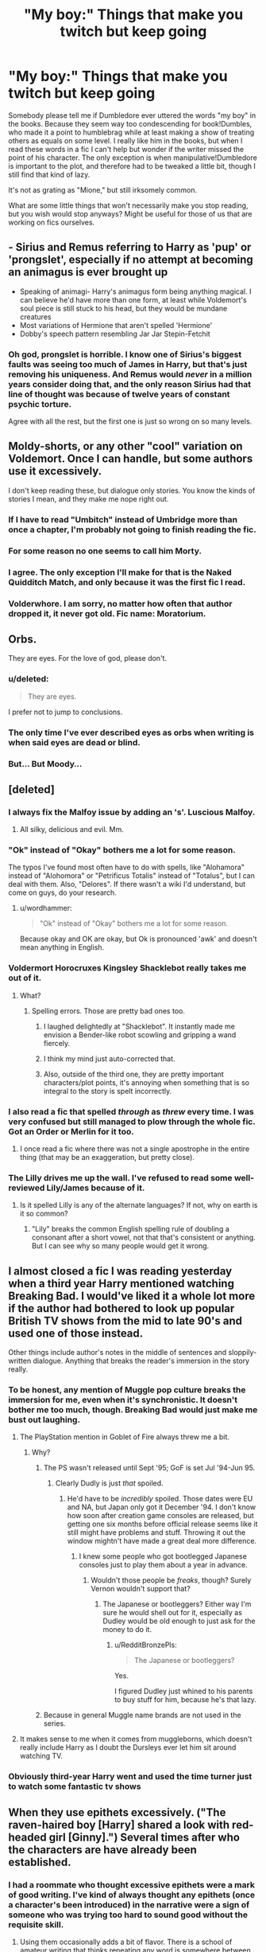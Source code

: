 #+TITLE: "My boy:" Things that make you twitch but keep going

* "My boy:" Things that make you twitch but keep going
:PROPERTIES:
:Author: FreakingTea
:Score: 18
:DateUnix: 1404913178.0
:DateShort: 2014-Jul-09
:FlairText: Discussion
:END:
Somebody please tell me if Dumbledore ever uttered the words "my boy" in the books. Because they seem way too condescending for book!Dumbles, who made it a point to humblebrag while at least making a show of treating others as equals on some level. I really like him in the books, but when I read these words in a fic I can't help but wonder if the writer missed the point of his character. The only exception is when manipulative!Dumbledore is important to the plot, and therefore had to be tweaked a little bit, though I still find that kind of lazy.

It's not as grating as "Mione," but still irksomely common.

What are some little things that won't necessarily make you stop reading, but you wish would stop anyways? Might be useful for those of us that are working on fics ourselves.


** - Sirius and Remus referring to Harry as 'pup' or 'prongslet', especially if no attempt at becoming an animagus is ever brought up
- Speaking of animagi- Harry's animagus form being anything magical. I can believe he'd have more than one form, at least while Voldemort's soul piece is still stuck to his head, but they would be mundane creatures
- Most variations of Hermione that aren't spelled 'Hermione'
- Dobby's speech pattern resembling Jar Jar Stepin-Fetchit
:PROPERTIES:
:Author: wordhammer
:Score: 26
:DateUnix: 1404928013.0
:DateShort: 2014-Jul-09
:END:

*** Oh god, prongslet is horrible. I know one of Sirius's biggest faults was seeing too much of James in Harry, but that's just removing his uniqueness. And Remus would /never/ in a million years consider doing that, and the only reason Sirius had that line of thought was because of twelve years of constant psychic torture.

Agree with all the rest, but the first one is just so wrong on so many levels.
:PROPERTIES:
:Author: Teh_Warlus
:Score: 11
:DateUnix: 1404932207.0
:DateShort: 2014-Jul-09
:END:


** Moldy-shorts, or any other "cool" variation on Voldemort. Once I can handle, but some authors use it excessively.

I don't keep reading these, but dialogue only stories. You know the kinds of stories I mean, and they make me nope right out.
:PROPERTIES:
:Author: Serpensortia
:Score: 21
:DateUnix: 1404922928.0
:DateShort: 2014-Jul-09
:END:

*** If I have to read "Umbitch" instead of Umbridge more than once a chapter, I'm probably not going to finish reading the fic.
:PROPERTIES:
:Author: MillionStraws
:Score: 4
:DateUnix: 1405300246.0
:DateShort: 2014-Jul-14
:END:


*** For some reason no one seems to call him Morty.
:PROPERTIES:
:Author: FreakingTea
:Score: 3
:DateUnix: 1405165234.0
:DateShort: 2014-Jul-12
:END:


*** I agree. The only exception I'll make for that is the Naked Quidditch Match, and only because it was the first fic I read.
:PROPERTIES:
:Author: ItsOnDVR
:Score: 1
:DateUnix: 1404968432.0
:DateShort: 2014-Jul-10
:END:


*** Volderwhore. I am sorry, no matter how often that author dropped it, it never got old. Fic name: Moratorium.
:PROPERTIES:
:Author: padawan314
:Score: 1
:DateUnix: 1405049163.0
:DateShort: 2014-Jul-11
:END:


** Orbs.

They are eyes. For the love of god, please don't.
:PROPERTIES:
:Author: Teh_Warlus
:Score: 22
:DateUnix: 1404927385.0
:DateShort: 2014-Jul-09
:END:

*** u/deleted:
#+begin_quote
  They are eyes.
#+end_quote

I prefer not to jump to conclusions.
:PROPERTIES:
:Score: 18
:DateUnix: 1404935873.0
:DateShort: 2014-Jul-10
:END:


*** The only time I've ever described eyes as orbs when writing is when said eyes are dead or blind.
:PROPERTIES:
:Author: yukkykitty
:Score: 1
:DateUnix: 1404946642.0
:DateShort: 2014-Jul-10
:END:


*** But... But Moody...
:PROPERTIES:
:Author: Wannableach
:Score: 1
:DateUnix: 1405301962.0
:DateShort: 2014-Jul-14
:END:


** [deleted]
:PROPERTIES:
:Score: 18
:DateUnix: 1404914008.0
:DateShort: 2014-Jul-09
:END:

*** I always fix the Malfoy issue by adding an 's'. Luscious Malfoy.
:PROPERTIES:
:Score: 9
:DateUnix: 1404923770.0
:DateShort: 2014-Jul-09
:END:

**** All silky, delicious and evil. Mm.
:PROPERTIES:
:Author: PolarBearIcePop
:Score: 7
:DateUnix: 1404938237.0
:DateShort: 2014-Jul-10
:END:


*** "Ok" instead of "Okay" bothers me a lot for some reason.

The typos I've found most often have to do with spells, like "Alohamora" instead of "Alohomora" or "Petrificus Totalis" instead of "Totalus", but I can deal with them. Also, "Delores". If there wasn't a wiki I'd understand, but come on guys, do your research.
:PROPERTIES:
:Score: 9
:DateUnix: 1404932036.0
:DateShort: 2014-Jul-09
:END:

**** u/wordhammer:
#+begin_quote
  "Ok" instead of "Okay" bothers me a lot for some reason.
#+end_quote

Because okay and OK are okay, but Ok is pronounced 'awk' and doesn't mean anything in English.
:PROPERTIES:
:Author: wordhammer
:Score: 4
:DateUnix: 1404946646.0
:DateShort: 2014-Jul-10
:END:


*** Voldermort Horocruxes Kingsley Shacklebot really takes me out of it.
:PROPERTIES:
:Author: midelus
:Score: 9
:DateUnix: 1404925547.0
:DateShort: 2014-Jul-09
:END:

**** What?
:PROPERTIES:
:Author: cruelkillzone
:Score: 2
:DateUnix: 1404956080.0
:DateShort: 2014-Jul-10
:END:

***** Spelling errors. Those are pretty bad ones too.
:PROPERTIES:
:Author: emouse33
:Score: 3
:DateUnix: 1404959342.0
:DateShort: 2014-Jul-10
:END:

****** I laughed delightedly at "Shacklebot". It instantly made me envision a Bender-like robot scowling and gripping a wand fiercely.
:PROPERTIES:
:Author: ThatGIANTcottoncandy
:Score: 3
:DateUnix: 1405203900.0
:DateShort: 2014-Jul-13
:END:


****** I think my mind just auto-corrected that.
:PROPERTIES:
:Author: cruelkillzone
:Score: 2
:DateUnix: 1405071910.0
:DateShort: 2014-Jul-11
:END:


****** Also, outside of the third one, they are pretty important characters/plot points, it's annoying when something that is so integral to the story is spelt incorrectly.
:PROPERTIES:
:Author: midelus
:Score: 1
:DateUnix: 1404968177.0
:DateShort: 2014-Jul-10
:END:


*** I also read a fic that spelled /through/ as /threw/ every time. I was very confused but still managed to plow through the whole fic. Got an Order or Merlin for it too.
:PROPERTIES:
:Author: LeLapinBlanc
:Score: 7
:DateUnix: 1404927496.0
:DateShort: 2014-Jul-09
:END:

**** I once read a fic where there was not a single apostrophe in the entire thing (that may be an exaggeration, but pretty close).
:PROPERTIES:
:Author: techbeck
:Score: 3
:DateUnix: 1405383753.0
:DateShort: 2014-Jul-15
:END:


*** The Lilly drives me up the wall. I've refused to read some well-reviewed Lily/James because of it.
:PROPERTIES:
:Author: girlikecupcake
:Score: 4
:DateUnix: 1404939293.0
:DateShort: 2014-Jul-10
:END:

**** Is it spelled Lilly is any of the alternate languages? If not, why on earth is it so common?
:PROPERTIES:
:Author: blueocean43
:Score: 2
:DateUnix: 1404973829.0
:DateShort: 2014-Jul-10
:END:

***** "Lily" breaks the common English spelling rule of doubling a consonant after a short vowel, not that that's consistent or anything. But I can see why so many people would get it wrong.
:PROPERTIES:
:Author: FreakingTea
:Score: 3
:DateUnix: 1404990683.0
:DateShort: 2014-Jul-10
:END:


** I almost closed a fic I was reading yesterday when a third year Harry mentioned watching Breaking Bad. I would've liked it a whole lot more if the author had bothered to look up popular British TV shows from the mid to late 90's and used one of those instead.

Other things include author's notes in the middle of sentences and sloppily-written dialogue. Anything that breaks the reader's immersion in the story really.
:PROPERTIES:
:Author: SymphonySamurai
:Score: 18
:DateUnix: 1404914902.0
:DateShort: 2014-Jul-09
:END:

*** To be honest, any mention of Muggle pop culture breaks the immersion for me, even when it's synchronistic. It doesn't bother me too much, though. Breaking Bad would just make me bust out laughing.
:PROPERTIES:
:Author: FreakingTea
:Score: 15
:DateUnix: 1404918427.0
:DateShort: 2014-Jul-09
:END:

**** The PlayStation mention in Goblet of Fire always threw me a bit.
:PROPERTIES:
:Author: lifelesseyes
:Score: 3
:DateUnix: 1404920661.0
:DateShort: 2014-Jul-09
:END:

***** Why?
:PROPERTIES:
:Author: Windschatten
:Score: 2
:DateUnix: 1404937667.0
:DateShort: 2014-Jul-10
:END:

****** The PS wasn't released until Sept '95; GoF is set Jul '94-Jun 95.
:PROPERTIES:
:Author: SilverCookieDust
:Score: 6
:DateUnix: 1404938548.0
:DateShort: 2014-Jul-10
:END:

******* Clearly Dudly is just /that/ spoiled.
:PROPERTIES:
:Author: FreakingTea
:Score: 5
:DateUnix: 1404956410.0
:DateShort: 2014-Jul-10
:END:

******** He'd have to be /incredibly/ spoiled. Those dates were EU and NA, but Japan only got it December '94. I don't know how soon after creation game consoles are released, but getting one six months before official release seems like it still might have problems and stuff. Throwing it out the window mightn't have made a great deal more difference.
:PROPERTIES:
:Author: SilverCookieDust
:Score: 3
:DateUnix: 1404959514.0
:DateShort: 2014-Jul-10
:END:

********* I knew some people who got bootlegged Japanese consoles just to play them about a year in advance.
:PROPERTIES:
:Author: BobVosh
:Score: 2
:DateUnix: 1404980951.0
:DateShort: 2014-Jul-10
:END:

********** Wouldn't those people be /freaks/, though? Surely Vernon wouldn't support that?
:PROPERTIES:
:Author: RedditBronzePls
:Score: 1
:DateUnix: 1405157302.0
:DateShort: 2014-Jul-12
:END:

*********** The Japanese or bootleggers? Either way I'm sure he would shell out for it, especially as Dudley would be old enough to just ask for the money to do it.
:PROPERTIES:
:Author: BobVosh
:Score: 1
:DateUnix: 1405158051.0
:DateShort: 2014-Jul-12
:END:

************ u/RedditBronzePls:
#+begin_quote
  The Japanese or bootleggers?
#+end_quote

Yes.

I figured Dudley just whined to his parents to buy stuff for him, because he's that lazy.
:PROPERTIES:
:Author: RedditBronzePls
:Score: 1
:DateUnix: 1405158187.0
:DateShort: 2014-Jul-12
:END:


****** Because in general Muggle name brands are not used in the series.
:PROPERTIES:
:Author: lifelesseyes
:Score: 2
:DateUnix: 1404937919.0
:DateShort: 2014-Jul-10
:END:


**** It makes sense to me when it comes from muggleborns, which doesn't really include Harry as I doubt the Dursleys ever let him sit around watching TV.
:PROPERTIES:
:Author: denarii
:Score: 1
:DateUnix: 1404951476.0
:DateShort: 2014-Jul-10
:END:


*** Obviously third-year Harry went and used the time turner just to watch some fantastic tv shows
:PROPERTIES:
:Author: SuddenlyALampPost
:Score: 5
:DateUnix: 1404932959.0
:DateShort: 2014-Jul-09
:END:


** When they use epithets excessively. ("The raven-haired boy [Harry] shared a look with red-headed girl [Ginny].") Several times after who the characters are have already been established.
:PROPERTIES:
:Author: incestfic
:Score: 16
:DateUnix: 1404917679.0
:DateShort: 2014-Jul-09
:END:

*** I had a roommate who thought excessive epithets were a mark of good writing. I've kind of always thought any epithets (once a character's been introduced) in the narrative were a sign of someone who was trying too hard to sound good without the requisite skill.
:PROPERTIES:
:Author: FreakingTea
:Score: 5
:DateUnix: 1404918313.0
:DateShort: 2014-Jul-09
:END:

**** Using them occasionally adds a bit of flavor. There is a school of amateur writing that thinks repeating any word is somewhere between awkward and terrible, names included.

A similar thing happens with quotes. People are not content with using "said" all the time or just leaving the bare quotes. So they have their characters snickering, sneering, smirking, chortling, opining, answering, and querying for all their words instead of just saying them.

If they just used "say", I'd skip over it (except for noting who said the thing). But instead they're drawing attention away from what people are saying.
:PROPERTIES:
:Score: 10
:DateUnix: 1404932706.0
:DateShort: 2014-Jul-09
:END:

***** Yes, exactly. I lost patience for that kind of writing almost entirely.

One context where epithets might be okay might be for some kind of distancing narrative effect, like in a dream where identities are not entirely certain. Because that's the effect it has on the reader. Just for the regular narrative, it's too distracting.
:PROPERTIES:
:Author: FreakingTea
:Score: 5
:DateUnix: 1404956638.0
:DateShort: 2014-Jul-10
:END:


**** They always seem clumsy to me.
:PROPERTIES:
:Author: incestfic
:Score: 3
:DateUnix: 1404921744.0
:DateShort: 2014-Jul-09
:END:

***** I admit I use them a lot to avoid the repetition of their names too many times, but I have been told that, in fact, you shouldn't do that once the characters are identified.
:PROPERTIES:
:Author: LeLapinBlanc
:Score: 1
:DateUnix: 1404927722.0
:DateShort: 2014-Jul-09
:END:


*** Also the emerald\radiant\deep blue eyes, eyes like saucers etc.
:PROPERTIES:
:Author: OutOfNiceUsernames
:Score: 6
:DateUnix: 1404936216.0
:DateShort: 2014-Jul-10
:END:

**** "Chocolate orbs."
:PROPERTIES:
:Author: FreakingTea
:Score: 6
:DateUnix: 1404990743.0
:DateShort: 2014-Jul-10
:END:

***** Chocolate orbs? Like [[http://en.wikipedia.org/wiki/Ferrero_Rocher][Ferrero Rocher]]?
:PROPERTIES:
:Author: RedditBronzePls
:Score: 3
:DateUnix: 1405157481.0
:DateShort: 2014-Jul-12
:END:

****** ***** 
      :PROPERTIES:
      :CUSTOM_ID: section
      :END:
****** 
       :PROPERTIES:
       :CUSTOM_ID: section-1
       :END:
**** 
     :PROPERTIES:
     :CUSTOM_ID: section-2
     :END:
[[https://en.wikipedia.org/wiki/Ferrero%20Rocher][*Ferrero Rocher*]]: [[#sfw][]]

--------------

#+begin_quote
  *Ferrero Rocher* is a spherical [[https://en.wikipedia.org/wiki/Chocolate][chocolate]] sweet made by Italian chocolatier [[https://en.wikipedia.org/wiki/Ferrero_SpA][Ferrero SpA]]. Introduced in 1982, the chocolates consist of a whole roasted [[https://en.wikipedia.org/wiki/Hazelnut][hazelnut]] encased in a thin [[https://en.wikipedia.org/wiki/Wafer][wafer]] shell filled with hazelnut cream including vegetable oil and covered in milk chocolate and chopped hazelnuts. The sweets each contain 73 calories, and are individually packaged inside a gold-coloured wrapper. /Rocher/ comes from French and means "[[https://en.wikipedia.org/wiki/Rock_(geology)][rock]]".

  * 
    :PROPERTIES:
    :CUSTOM_ID: section-3
    :END:
  [[https://i.imgur.com/y5wZAx0.jpg][*Image*]] [[https://en.wikipedia.org/wiki/File:Ferrero-Rocher.jpg][^{i}]] - /Ferrero Rocher, with the central hazelnut clear in the cross-section/
#+end_quote

--------------

^{Interesting:} [[https://en.wikipedia.org/wiki/Ferrero_SpA][^{Ferrero} ^{SpA}]] ^{|} [[https://en.wikipedia.org/wiki/Michele_Ferrero][^{Michele} ^{Ferrero}]] ^{|} [[https://en.wikipedia.org/wiki/Pietro_Ferrero][^{Pietro} ^{Ferrero}]]

^{Parent} ^{commenter} ^{can} [[http://www.np.reddit.com/message/compose?to=autowikibot&subject=AutoWikibot%20NSFW%20toggle&message=%2Btoggle-nsfw+civbd1u][^{toggle} ^{NSFW}]] ^{or[[#or][]]} [[http://www.np.reddit.com/message/compose?to=autowikibot&subject=AutoWikibot%20Deletion&message=%2Bdelete+civbd1u][^{delete}]]^{.} ^{Will} ^{also} ^{delete} ^{on} ^{comment} ^{score} ^{of} ^{-1} ^{or} ^{less.} ^{|} [[http://www.np.reddit.com/r/autowikibot/wiki/index][^{FAQs}]] ^{|} [[http://www.np.reddit.com/r/autowikibot/comments/1x013o/for_moderators_switches_commands_and_css/][^{Mods}]] ^{|} [[http://www.np.reddit.com/r/autowikibot/comments/1ux484/ask_wikibot/][^{Magic} ^{Words}]]
:PROPERTIES:
:Author: autowikibot
:Score: 1
:DateUnix: 1405157496.0
:DateShort: 2014-Jul-12
:END:

******* u/RedditBronzePls:
#+begin_quote
  Ferrero Rocher is an orbical chocolate sweet
#+end_quote

FTFY
:PROPERTIES:
:Author: RedditBronzePls
:Score: 3
:DateUnix: 1405158083.0
:DateShort: 2014-Jul-12
:END:


****** Maybe that's what Draco thinks of Hermione's eyes, because he seems the type to eat those.
:PROPERTIES:
:Author: FreakingTea
:Score: 0
:DateUnix: 1405165314.0
:DateShort: 2014-Jul-12
:END:


** Smirking -- though at this point it's probably enough to make me throw the story out.

#+begin_quote
  "Get back!" He shouted.
#+end_quote

This means that someone exclaimed "Get back!" and subsequently someone (probably but not necessarily the same person) started shouting something the author didn't care to tell us. I can ignore it if it happens once or twice; people don't always have the most thorough editors available. When it's consistent, though, it's grating.

Women as decoration and as sycophants, a year ago, would have qualified. Now I can't reread a lot of the stuff that I previously liked because Harry's special and the ladyfolk all must bow to his whims and become his slaves and have no semblance of goals beyond helping him. Perhaps not quite slaves, perhaps no bowing, but there should be more to them than their mode of speech, physical attributes, and a little bit of flavor in how they approach helping Harry. They should be real people with real goals.
:PROPERTIES:
:Score: 7
:DateUnix: 1404936255.0
:DateShort: 2014-Jul-10
:END:

*** Genuine question... what is the grammatically correct version? "He" being lowercase?
:PROPERTIES:
:Author: sincelastjuly
:Score: 2
:DateUnix: 1404944143.0
:DateShort: 2014-Jul-10
:END:

**** Yes. A dialogue tag should always be lowercase.

On a related note, what always bothers me, but doesn't necessarily make me quit reading, is a lack of punctuation at the end of dialogue. Far too often I've seen fics with:

#+begin_quote
  "Get back" he shouted.
#+end_quote

I'm not sure if it's more or less annoying than using full-stops where they should use commas.
:PROPERTIES:
:Author: SilverCookieDust
:Score: 6
:DateUnix: 1404948415.0
:DateShort: 2014-Jul-10
:END:


** Dumb as a door, the burnt chicken club, and when Harry says Sir condescendingly
:PROPERTIES:
:Author: commando678
:Score: 7
:DateUnix: 1404922276.0
:DateShort: 2014-Jul-09
:END:

*** Yes to all of that exept when Harry is talking to Snape. I have never read the word 'Sir' in a more sarcastic voice, especially in the later books.
:PROPERTIES:
:Author: Windschatten
:Score: 8
:DateUnix: 1404937965.0
:DateShort: 2014-Jul-10
:END:

**** The sir thing is more from my experience
:PROPERTIES:
:Author: commando678
:Score: 1
:DateUnix: 1404940099.0
:DateShort: 2014-Jul-10
:END:


*** Enlighten me: What's the burnt chicken club?
:PROPERTIES:
:Author: SilverCookieDust
:Score: 9
:DateUnix: 1404938658.0
:DateShort: 2014-Jul-10
:END:

**** Order of the Phoenix
:PROPERTIES:
:Author: commando678
:Score: 4
:DateUnix: 1404940056.0
:DateShort: 2014-Jul-10
:END:


** - When characters can't stop rolling their eyes---especially if it screams an OoC for them (e.g. for Snape, Voldemort, Dumbledore, McGonagall, etc). It's like a pandemic, for both characters and authors alike.
- Confusing it's\its, were\we're, there\they're\their, etc;

  - putting exclamation marks where there should be question marks instead;
  - using single quotation marks instead of doubles, because it messes with my colouring mark-up;
  - not bothering to run the text through a basic spell-checker before posting;
  - using idioms and words that they only know from verbal communication and getting it terribly wrong because of it.

- Manipulative!Dumbledore that is not really manipulative, when you come to think of it, but mostly just an overpowered stupid character that's merely kept for giving a conflict to the story. I get that it's hard to have a powerful /and/ intelligent “villain” and still make the protagonists win without making it look fake, but come on.

  - Dumbledore's eyes twinkling “furiously” and\or “madly”. What does that even /mean/?

- Stories in which author's main concern is pointing out and describing just how awesome and cool their +Merry+ [[http://tvtropes.org/pmwiki/pmwiki.php/Main/MarySue][Mary Sue]] character is.
:PROPERTIES:
:Author: OutOfNiceUsernames
:Score: 7
:DateUnix: 1404937407.0
:DateShort: 2014-Jul-10
:END:

*** "Manipulative!"Dumbledore makes me roll my eyes a little bit because of how stupid he is. It kind of cheapens the plot, in my opinion, not that I'll stop reading it because of that. I think I read a fic once where Dumbledore actually swore, and I had to stop reading.
:PROPERTIES:
:Author: FreakingTea
:Score: 3
:DateUnix: 1404956908.0
:DateShort: 2014-Jul-10
:END:


*** I get the quotation mark issues because I prefer doubles (at least for dialogue), but UK publishers use singles so it's certainly no surprise to see people following that example. As an Englishman, I really don't get it though. Doubles look better.
:PROPERTIES:
:Author: SilverCookieDust
:Score: 3
:DateUnix: 1404959844.0
:DateShort: 2014-Jul-10
:END:

**** I always thought it was supposed to be double quotes for dialogue, and single for emphasis, but apparently that isn't actually a rule outside of my primary school composition teacher (she also wouldn't let us use the word 'nice').
:PROPERTIES:
:Author: blueocean43
:Score: 1
:DateUnix: 1404976929.0
:DateShort: 2014-Jul-10
:END:

***** ...For emphasis? Like, a plaintext equivalent of boldface or italics? I'm astonished that a teacher taught single quotes being used for emphasis because I have always been under the distinct impression that it was incorrect and ludicrous to do such a thing. Could anyone else weigh in?
:PROPERTIES:
:Author: ThatGIANTcottoncandy
:Score: 2
:DateUnix: 1405204307.0
:DateShort: 2014-Jul-13
:END:

****** As in anything you would use hand quotes for, or things that are thought rather than said.
:PROPERTIES:
:Author: blueocean43
:Score: 2
:DateUnix: 1405205973.0
:DateShort: 2014-Jul-13
:END:


***** Ahh yes. The dreaded 'nice'. I remember being told not to use it either. But that's my preference on quote usage; it's just always struck me as being the most sensible way to use them. I do wonder where I picked that preference up though, if it's not from the books I read.
:PROPERTIES:
:Author: SilverCookieDust
:Score: 1
:DateUnix: 1404997381.0
:DateShort: 2014-Jul-10
:END:


*** /whispers in your ear/ it's mary sue. the male equivalent is a gary stu or a marty stu, depending on the source.

[[http://en.wikipedia.org/wiki/Mary_Sue]] you should check out the origin story, it's interesting.
:PROPERTIES:
:Score: 1
:DateUnix: 1404939867.0
:DateShort: 2014-Jul-10
:END:

**** This is the one instance where "Harry Sue" makes perfect sense, why not use it?
:PROPERTIES:
:Author: Frix
:Score: 6
:DateUnix: 1404943708.0
:DateShort: 2014-Jul-10
:END:


** Any use of the word Quim. Its like the feminine form of throbbing turgid member.

I also dislike Americanisms, like any character referring to trousers as pants (though I can let the misplaced u's slide).

The worst though is any character barring Hagrid drinking a pint of mead. There are several different strengths of mead depending on how its made but the most common is a tiny bit stronger than wine (about 13-15%), and the next is more like a dessert wine (17-20%). If you drank it by the pint, you'd fall straight over.
:PROPERTIES:
:Author: blueocean43
:Score: 4
:DateUnix: 1404974911.0
:DateShort: 2014-Jul-10
:END:

*** As a side note, there's one that annoys me much more not because its common in fan fiction, but because its theme park canon. What goes in pumpkin juice? The juice of a pumpkin damn it! Not sugar and cream and cinnamon and everything they can think of to make it taste nothing like what it is, just the damn juice of a pumpkin.

Also butterbeer. Like it or not, this isn't something Rowling just made up, its a Tudor drink make with small beer, butter, eggs, sugar and a tiny bit of spice if the maker was rich. It would have been about 1% alcohol (small beer is already no more than about 2%, and you heat it to make buttered beer) and in those days would have been seen as perfectly suitable to serve to children. I know these days people get upset if you give kids alcohol at theme parks, but that doesn't make that thing with cream soda and less wrong.

Incidentally, I reread the books recently and had forgotten how much they talk about food. Never read them on an empty stomach (or while on a diet).
:PROPERTIES:
:Author: blueocean43
:Score: 3
:DateUnix: 1404976132.0
:DateShort: 2014-Jul-10
:END:

**** Butter beer sounds disgusting.
:PROPERTIES:
:Author: BobVosh
:Score: 1
:DateUnix: 1404981733.0
:DateShort: 2014-Jul-10
:END:

***** Its not bad, just a bit odf. Buttered cider on the other hand, yum!
:PROPERTIES:
:Author: blueocean43
:Score: 1
:DateUnix: 1404982091.0
:DateShort: 2014-Jul-10
:END:

****** Buttered cider is basically apple pie at that point, without the thickeners.
:PROPERTIES:
:Author: BobVosh
:Score: 1
:DateUnix: 1404990300.0
:DateShort: 2014-Jul-10
:END:


*** I drink it by the pint, more or less. I believe the cup is 14 ounces, so close enough.

I also only drink to get drunk, none of this buzz stuff.

Anyway I haven't seen the word quim in a long time, but it was almost always accompanied with "quivering." Which is just odd.
:PROPERTIES:
:Author: BobVosh
:Score: 2
:DateUnix: 1404981561.0
:DateShort: 2014-Jul-10
:END:

**** As in "He gazed into her azure orbs as he slid his throbbing member into her moist, quivering quim. 'Hermy, my girl' dumbledolt schemingly exclaimed, 'You are so tight, what with being barely 17, which is totally legal in the wizarding world' He emoted. 'If only killing moldyshort was as easy as you are' He sniggered at her, smirking."

... I hate myself...
:PROPERTIES:
:Author: blueocean43
:Score: 10
:DateUnix: 1404982892.0
:DateShort: 2014-Jul-10
:END:

***** Not enough homophones, and is it weird the bit that bothered me the most was saying the wrong color for Hermione's eyes?

Although I particularly like this line: He sniggered at her, smirking
:PROPERTIES:
:Author: BobVosh
:Score: 3
:DateUnix: 1404990035.0
:DateShort: 2014-Jul-10
:END:

****** EMPTY_COMMENT
:PROPERTIES:
:Author: yes_it_is_weird
:Score: 2
:DateUnix: 1404990073.0
:DateShort: 2014-Jul-10
:END:

******* Oh good, you are still around. <3
:PROPERTIES:
:Author: BobVosh
:Score: 3
:DateUnix: 1404990341.0
:DateShort: 2014-Jul-10
:END:

******** You know it!
:PROPERTIES:
:Author: yes_it_is_weird
:Score: 1
:DateUnix: 1404993289.0
:DateShort: 2014-Jul-10
:END:


******* EMPTY_COMMENT
:PROPERTIES:
:Author: RedditBronzePls
:Score: 2
:DateUnix: 1405157824.0
:DateShort: 2014-Jul-12
:END:


***** If I were a prefect I would take points from your house, and then give them back again for making me laugh.
:PROPERTIES:
:Author: FreakingTea
:Score: 2
:DateUnix: 1404990929.0
:DateShort: 2014-Jul-10
:END:


***** Oh god burn it with fire!
:PROPERTIES:
:Author: yetioverthere
:Score: 2
:DateUnix: 1405004945.0
:DateShort: 2014-Jul-10
:END:


*** On the other end of the spectrum, I hate when characters get drunk off of butterbeer, unless they are a house elf. I mean, that 1% alcoholic content sure brings the party.
:PROPERTIES:
:Author: heidingaway
:Score: 2
:DateUnix: 1405046609.0
:DateShort: 2014-Jul-11
:END:

**** In their defense, that's nearly the same as many popular Light American beers that frat boys get drunk off of a lot.
:PROPERTIES:
:Author: maybeheremaybenot
:Score: 2
:DateUnix: 1406435305.0
:DateShort: 2014-Jul-27
:END:


** It's a small thing, but the things where Remus is 'addicted' to chocolate. Or where Peter is just a bumbling fool - I mean, come on. Would anyone believe that three highly intelligent people like James, Sirius and Remus would truly take a liking to Peter if he was only there to be a punchline to jokes?

Also, James ruffling his hair in every Marauder-fic gets annoying. Yes, we know you've read one line in OoTP, now move on.
:PROPERTIES:
:Author: the_long_way_round25
:Score: 2
:DateUnix: 1405106632.0
:DateShort: 2014-Jul-11
:END:


** I really really hate the use of "ferret face", "ferret", or any variation of it in reference to Draco Malfoy, but especially when it's said to Malfoy (usually by Ron).

It's just not insulting and in fact is one of the most childish thing I can imagine being hurled at someone.
:PROPERTIES:
:Author: heidingaway
:Score: 3
:DateUnix: 1405045929.0
:DateShort: 2014-Jul-11
:END:

*** I've even seen that used in fics where that incident never happened.
:PROPERTIES:
:Author: FreakingTea
:Score: 1
:DateUnix: 1405165508.0
:DateShort: 2014-Jul-12
:END:


** Yeah I've made that mistake. It's just so easy to see him saying it, honestly. I'll try to be better and more original about his speech if it bugs.
:PROPERTIES:
:Author: FaxImUhLee
:Score: 2
:DateUnix: 1404927913.0
:DateShort: 2014-Jul-09
:END:

*** In the one I'm reading right now, Dumbledore is always calling Snape "my dear boy" in private conversations and frankly (it's /sort of/ AU), it makes a lot of sense and seems natural enough. I can't even remember if he did that in canon when it was just them, but I think it largely depends on the context.
:PROPERTIES:
:Author: incestfic
:Score: 1
:DateUnix: 1404938164.0
:DateShort: 2014-Jul-10
:END:

**** "My dear boy" is somehow not as bad as "my boy," which sounds totally dismissive. "My dear Severus" would sound better, though. I can't see Snape taking the "boy" label lying down. :P
:PROPERTIES:
:Author: FreakingTea
:Score: 3
:DateUnix: 1404957046.0
:DateShort: 2014-Jul-10
:END:
